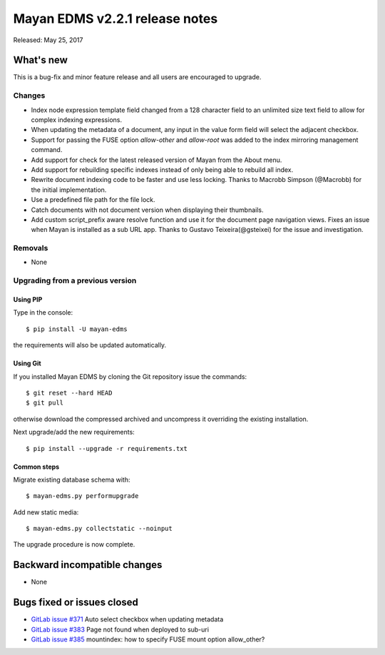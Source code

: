===============================
Mayan EDMS v2.2.1 release notes
===============================

Released: May 25, 2017

What's new
==========

This is a bug-fix and minor feature release and all users are encouraged to
upgrade.

Changes
-------------
- Index node expression template field changed from a 128 character field to an
  unlimited size text field to allow for complex indexing expressions.
- When updating the metadata of a document, any input in the value form field
  will select the adjacent checkbox.
- Support for passing the FUSE option `allow-other` and `allow-root` was added
  to the index mirroring management command.
- Add support for check for the latest released version of Mayan from the
  About menu.
- Add support for rebuilding specific indexes instead of only being able to
  rebuild all index.
- Rewrite document indexing code to be faster and use less locking. Thanks to
  Macrobb Simpson (@Macrobb) for the initial implementation.
- Use a predefined file path for the file lock.
- Catch documents with not document version when displaying their thumbnails.
- Add custom script_prefix aware resolve function and use it for the
  document page navigation views. Fixes an issue when Mayan is installed
  as a sub URL app. Thanks to Gustavo Teixeira(@gsteixei) for the issue and
  investigation.


Removals
--------
* None

Upgrading from a previous version
---------------------------------

Using PIP
~~~~~~~~~

Type in the console::

    $ pip install -U mayan-edms

the requirements will also be updated automatically.

Using Git
~~~~~~~~~

If you installed Mayan EDMS by cloning the Git repository issue the commands::

    $ git reset --hard HEAD
    $ git pull

otherwise download the compressed archived and uncompress it overriding the
existing installation.

Next upgrade/add the new requirements::

    $ pip install --upgrade -r requirements.txt

Common steps
~~~~~~~~~~~~

Migrate existing database schema with::

    $ mayan-edms.py performupgrade

Add new static media::

    $ mayan-edms.py collectstatic --noinput

The upgrade procedure is now complete.


Backward incompatible changes
=============================

* None

Bugs fixed or issues closed
===========================

* `GitLab issue #371 <https://gitlab.com/mayan-edms/mayan-edms/issues/371>`_ Auto select checkbox when updating metadata
* `GitLab issue #383 <https://gitlab.com/mayan-edms/mayan-edms/issues/383>`_ Page not found when deployed to sub-uri
* `GitLab issue #385 <https://gitlab.com/mayan-edms/mayan-edms/issues/385>`_ mountindex: how to specify FUSE mount option allow_other?

.. _PyPI: https://pypi.python.org/pypi/mayan-edms/
